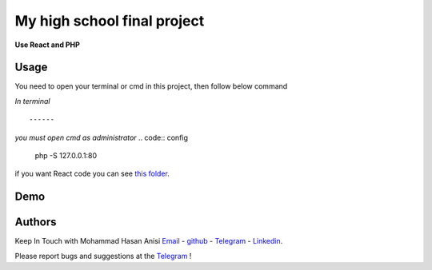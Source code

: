 My high school final project
=============================================================
**Use React and PHP**

Usage
-------------
You need to open your terminal or cmd in this project, then follow below command

*In terminal*

.. code:: config
    sudo php -S 127.0.0.1:80
::

------
*you must open cmd as administrator*
.. code:: config
    php -S 127.0.0.1:80

::

if you want React code you can see `this folder <./front_end_react_code>`__.

Demo
---------------------

|image1| |image2| |image3| |image4|
|image5| |image6| |image7| |image8|
|image9| |image10| |image11| |image12|

.. |image1| image:: https://github.com/mohammadhasananisi/tehran-general-hospital/blob/main/demo_img/photo_1.png?raw=true
   :width: 24%

.. |image2| image:: https://github.com/mohammadhasananisi/tehran-general-hospital/blob/main/demo_img/photo_2.png?raw=true
   :width: 24%

.. |image3| image:: https://github.com/mohammadhasananisi/tehran-general-hospital/blob/main/demo_img/photo_3.png?raw=true
   :width: 24%

.. |image4| image:: https://github.com/mohammadhasananisi/tehran-general-hospital/blob/main/demo_img/photo_4.png?raw=true
   :width: 24%


.. |image5| image:: https://github.com/mohammadhasananisi/tehran-general-hospital/blob/main/demo_img/photo_5.png?raw=true
   :width: 24%

.. |image6| image:: https://github.com/mohammadhasananisi/tehran-general-hospital/blob/main/demo_img/photo_6.png?raw=true
   :width: 24%

.. |image7| image:: https://github.com/mohammadhasananisi/tehran-general-hospital/blob/main/demo_img/photo_7.png?raw=true
   :width: 24%

.. |image8| image:: https://github.com/mohammadhasananisi/tehran-general-hospital/blob/main/demo_img/photo_8.png?raw=true
   :width: 24%

.. |image9| image:: https://github.com/mohammadhasananisi/tehran-general-hospital/blob/main/demo_img/photo_9.png?raw=true
   :width: 24%

.. |image10| image:: https://github.com/mohammadhasananisi/tehran-general-hospital/blob/main/demo_img/photo_10.png?raw=true
   :width: 24%

.. |image11| image:: https://github.com/mohammadhasananisi/tehran-general-hospital/blob/main/demo_img/photo_11.png?raw=true
   :width: 24%

.. |image12| image:: https://github.com/mohammadhasananisi/tehran-general-hospital/blob/main/demo_img/photo_12.png?raw=true
   :width: 24%


Authors
-------

Keep In Touch with Mohammad Hasan Anisi `Email <mailto:mohammadhasananisiqom@gmail.com>`__ - `github <https://github.com/mohammadhasananisi>`__ - `Telegram <https://t.me/mohammadhasananisi>`__ - `Linkedin <https://linkedin.com/in/mohammadhasan-anisi-159757202>`__.

Please report bugs and suggestions at the `Telegram <https://t.me/mohammadhasananisi>`__ !